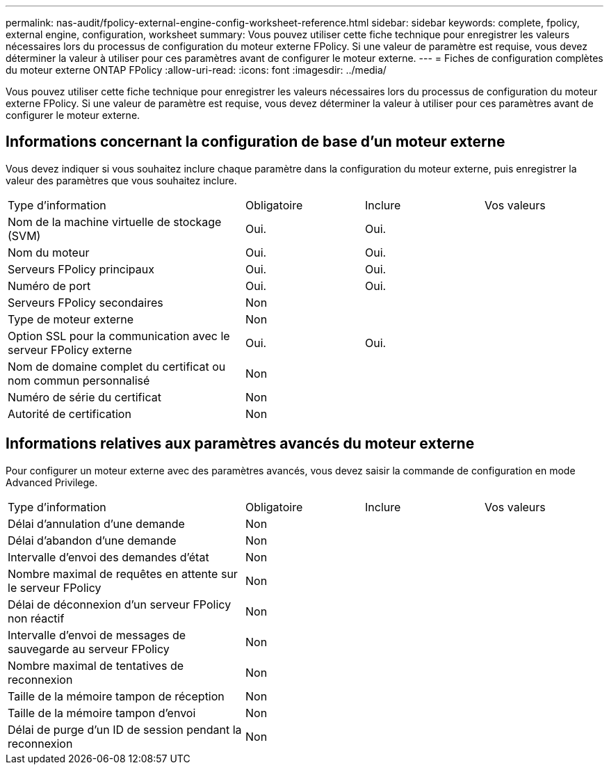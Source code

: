 ---
permalink: nas-audit/fpolicy-external-engine-config-worksheet-reference.html 
sidebar: sidebar 
keywords: complete, fpolicy, external engine, configuration, worksheet 
summary: Vous pouvez utiliser cette fiche technique pour enregistrer les valeurs nécessaires lors du processus de configuration du moteur externe FPolicy. Si une valeur de paramètre est requise, vous devez déterminer la valeur à utiliser pour ces paramètres avant de configurer le moteur externe. 
---
= Fiches de configuration complètes du moteur externe ONTAP FPolicy
:allow-uri-read: 
:icons: font
:imagesdir: ../media/


[role="lead"]
Vous pouvez utiliser cette fiche technique pour enregistrer les valeurs nécessaires lors du processus de configuration du moteur externe FPolicy. Si une valeur de paramètre est requise, vous devez déterminer la valeur à utiliser pour ces paramètres avant de configurer le moteur externe.



== Informations concernant la configuration de base d'un moteur externe

Vous devez indiquer si vous souhaitez inclure chaque paramètre dans la configuration du moteur externe, puis enregistrer la valeur des paramètres que vous souhaitez inclure.

[cols="40,20,20,20"]
|===


| Type d'information | Obligatoire | Inclure | Vos valeurs 


 a| 
Nom de la machine virtuelle de stockage (SVM)
 a| 
Oui.
 a| 
Oui.
 a| 



 a| 
Nom du moteur
 a| 
Oui.
 a| 
Oui.
 a| 



 a| 
Serveurs FPolicy principaux
 a| 
Oui.
 a| 
Oui.
 a| 



 a| 
Numéro de port
 a| 
Oui.
 a| 
Oui.
 a| 



 a| 
Serveurs FPolicy secondaires
 a| 
Non
 a| 
 a| 



 a| 
Type de moteur externe
 a| 
Non
 a| 
 a| 



 a| 
Option SSL pour la communication avec le serveur FPolicy externe
 a| 
Oui.
 a| 
Oui.
 a| 



 a| 
Nom de domaine complet du certificat ou nom commun personnalisé
 a| 
Non
 a| 
 a| 



 a| 
Numéro de série du certificat
 a| 
Non
 a| 
 a| 



 a| 
Autorité de certification
 a| 
Non
 a| 
 a| 

|===


== Informations relatives aux paramètres avancés du moteur externe

Pour configurer un moteur externe avec des paramètres avancés, vous devez saisir la commande de configuration en mode Advanced Privilege.

[cols="40,20,20,20"]
|===


| Type d'information | Obligatoire | Inclure | Vos valeurs 


 a| 
Délai d'annulation d'une demande
 a| 
Non
 a| 
 a| 



 a| 
Délai d'abandon d'une demande
 a| 
Non
 a| 
 a| 



 a| 
Intervalle d'envoi des demandes d'état
 a| 
Non
 a| 
 a| 



 a| 
Nombre maximal de requêtes en attente sur le serveur FPolicy
 a| 
Non
 a| 
 a| 



 a| 
Délai de déconnexion d'un serveur FPolicy non réactif
 a| 
Non
 a| 
 a| 



 a| 
Intervalle d'envoi de messages de sauvegarde au serveur FPolicy
 a| 
Non
 a| 
 a| 



 a| 
Nombre maximal de tentatives de reconnexion
 a| 
Non
 a| 
 a| 



 a| 
Taille de la mémoire tampon de réception
 a| 
Non
 a| 
 a| 



 a| 
Taille de la mémoire tampon d'envoi
 a| 
Non
 a| 
 a| 



 a| 
Délai de purge d'un ID de session pendant la reconnexion
 a| 
Non
 a| 
 a| 

|===